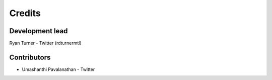 -------
Credits
-------

~~~~~~~~~~~~~~~~
Development lead
~~~~~~~~~~~~~~~~

Ryan Turner - Twitter (rdturnermtl)

~~~~~~~~~~~~
Contributors
~~~~~~~~~~~~

* Umashanthi Pavalanathan - Twitter
